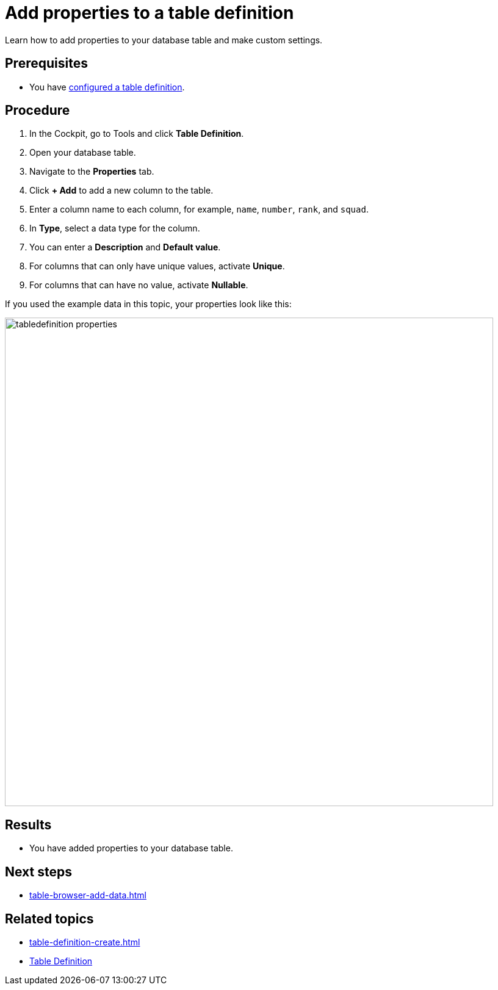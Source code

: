 = Add properties to a table definition

Learn how to add properties to your database table and make custom settings.

== Prerequisites

* You have xref:table-definition-configure.adoc[configured a table definition].

== Procedure

. In the Cockpit, go to Tools and click *Table Definition*.
. Open your database table.
. Navigate to the *Properties* tab.
. Click *+ Add* to add a new column to the table.
. Enter a column name to each column, for example, `name`, `number`, `rank`, and `squad`.
. In *Type*, select a data type for the column.
//todo Helle: write reference topic on data types and add link here.
. You can enter a *Description* and *Default value*.
. For columns that can only have unique values, activate *Unique*.
. For columns that can have no value, activate *Nullable*.

If you used the example data in this topic, your properties look like this:

image::tabledefinition-properties.png[width=800]

== Results

* You have added properties to your database table.

== Next steps

* xref:table-browser-add-data.adoc[]

== Related topics

* xref:table-definition-create.adoc[]
* xref:table-definition.adoc[Table Definition]